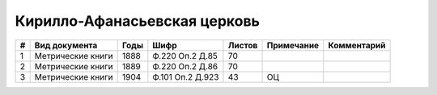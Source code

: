 
.. Church datasheet RST template
.. Autogenerated by cfp-sphinx.py

.. index:: Кирилло-Афанасьевская церковь

Кирилло-Афанасьевская церковь
=============================

.. list-table::
   :header-rows: 1

   * - #
     - Вид документа
     - Годы
     - Шифр
     - Листов
     - Примечание
     - Комментарий

   * - 1
     - Метрические книги
     - 1888
     - Ф.220 Оп.2 Д.85
     - 70
     - 
     - 
   * - 2
     - Метрические книги
     - 1889
     - Ф.220 Оп.2 Д.86
     - 70
     - 
     - 
   * - 3
     - Метрические книги
     - 1904
     - Ф.101 Оп.2 Д.923
     - 43
     - ОЦ
     - 



